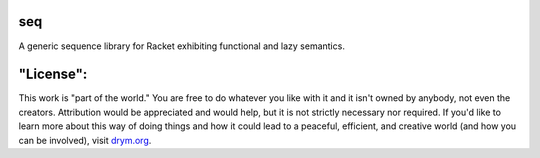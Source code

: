 .. image:: https://travis-ci.com/countvajhula/seq.svg?branch=main
    :target: https://travis-ci.com/countvajhula/seq

.. image:: https://coveralls.io/repos/github/countvajhula/seq/badge.svg?branch=main
    :target: https://coveralls.io/github/countvajhula/seq?branch=main

seq
===
A generic sequence library for Racket exhibiting functional and lazy semantics.

"License":
==========
This work is "part of the world." You are free to do whatever you like with it and it isn't owned by anybody, not even the creators. Attribution would be appreciated and would help, but it is not strictly necessary nor required. If you'd like to learn more about this way of doing things and how it could lead to a peaceful, efficient, and creative world (and how you can be involved), visit `drym.org <https://drym.org>`_.
